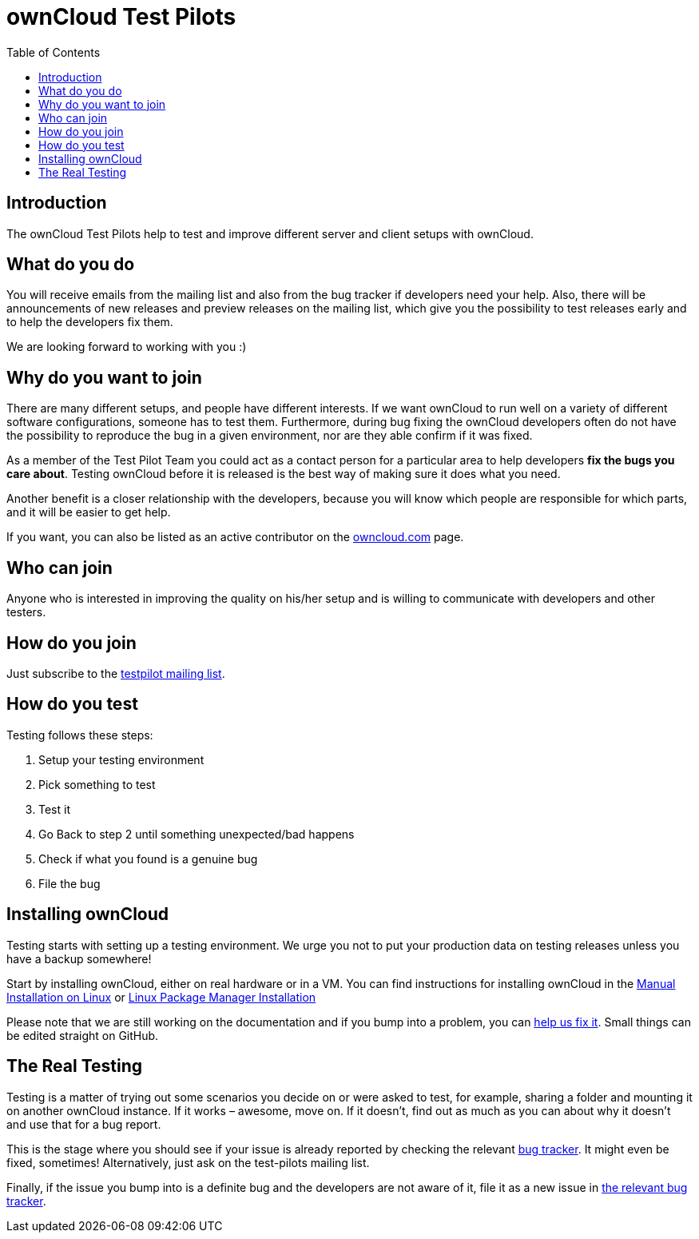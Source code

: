 = ownCloud Test Pilots
:toc: right

== Introduction

The ownCloud Test Pilots help to test and improve different server and
client setups with ownCloud.

== What do you do

You will receive emails from the mailing list and also from the bug
tracker if developers need your help. Also, there will be announcements
of new releases and preview releases on the mailing list, which give you
the possibility to test releases early and to help the developers fix
them.

We are looking forward to working with you :)

== Why do you want to join

There are many different setups, and people have different interests. 
If we want ownCloud to run well on a variety of different software configurations, someone has to test them. 
Furthermore, during bug fixing the ownCloud developers often do not have the possibility to reproduce the bug in a given environment, nor are they able confirm if it was fixed.

As a member of the Test Pilot Team you could act as a contact person for
a particular area to help developers *fix the bugs you care about*.
Testing ownCloud before it is released is the best way of making sure it
does what you need.

Another benefit is a closer relationship with the developers, because
you will know which people are responsible for which parts, and it will
be easier to get help.

If you want, you can also be listed as an active contributor on the
https://owncloud.com[owncloud.com] page.

== Who can join

Anyone who is interested in improving the quality on his/her setup and
is willing to communicate with developers and other testers.

== How do you join

Just subscribe to the https://owncloud.com/beta-testing/#join[testpilot mailing list].

== How do you test

Testing follows these steps:

1.  Setup your testing environment
2.  Pick something to test
3.  Test it
4.  Go Back to step 2 until something unexpected/bad happens
5.  Check if what you found is a genuine bug
6.  File the bug

== Installing ownCloud

Testing starts with setting up a testing environment. We urge you not to
put your production data on testing releases unless you have a backup
somewhere!

Start by installing ownCloud, either on real hardware or in a VM. You
can find instructions for installing ownCloud in the
xref:admin_manual:installation/manual_installation.adoc[Manual Installation on Linux] or
xref:admin_manual:installation/linux_installation.adoc[Linux Package Manager Installation]


Please note that we are still working on the documentation and if you
bump into a problem, you can
https://github.com/owncloud/docs[help us fix it]. Small things
can be edited straight on GitHub.

== The Real Testing

Testing is a matter of trying out some scenarios you decide on or were
asked to test, for example, sharing a folder and mounting it on another
ownCloud instance. If it works – awesome, move on. If it doesn’t, find
out as much as you can about why it doesn’t and use that for a bug
report.

This is the stage where you should see if your issue is already reported by checking the relevant xref:bugtracker/index.adoc[bug tracker].
It might even be fixed, sometimes! Alternatively, just ask on the test-pilots mailing list.

Finally, if the issue you bump into is a definite bug and the developers
are not aware of it, file it as a new issue in xref:bugtracker/index.adoc[the relevant bug tracker].
